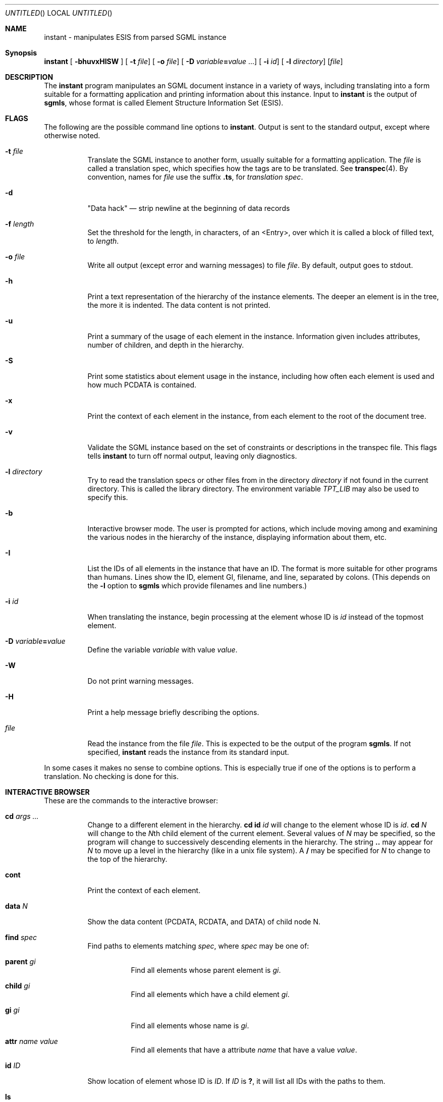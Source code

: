 ...\"
...\" Copyright (c) 1994  
...\" Open Software Foundation, Inc. 
...\"  
...\" Permission is hereby granted to use, copy, modify and freely distribute 
...\" the software in this file and its documentation for any purpose without 
...\" fee, provided that the above copyright notice appears in all copies and 
...\" that both the copyright notice and this permission notice appear in 
...\" supporting documentation.  Further, provided that the name of Open 
...\" Software Foundation, Inc. ("OSF") not be used in advertising or 
...\" publicity pertaining to distribution of the software without prior 
...\" written permission from OSF.  OSF makes no representations about the 
...\" suitability of this software for any purpose.  It is provided "as is" 
...\" without express or implied warranty. 
...\"
...\" Copyright (c) 1996 X Consortium
...\" Copyright (c) 1996 Dalrymple Consulting
...\" 
...\" Permission is hereby granted, free of charge, to any person obtaining a copy
...\" of this software and associated documentation files (the "Software"), to deal
...\" in the Software without restriction, including without limitation the rights
...\" to use, copy, modify, merge, publish, distribute, sublicense, and/or sell
...\" copies of the Software, and to permit persons to whom the Software is
...\" furnished to do so, subject to the following conditions:
...\" 
...\" The above copyright notice and this permission notice shall be included in
...\" all copies or substantial portions of the Software.
...\" 
...\" THE SOFTWARE IS PROVIDED "AS IS", WITHOUT WARRANTY OF ANY KIND, EXPRESS OR
...\" IMPLIED, INCLUDING BUT NOT LIMITED TO THE WARRANTIES OF MERCHANTABILITY,
...\" FITNESS FOR A PARTICULAR PURPOSE AND NONINFRINGEMENT.  IN NO EVENT SHALL THE
...\" X CONSORTIUM OR DALRYMPLE CONSULTING BE LIABLE FOR ANY CLAIM, DAMAGES OR
...\" OTHER LIABILITY, WHETHER IN AN ACTION OF CONTRACT, TORT OR OTHERWISE,
...\" ARISING FROM, OUT OF OR IN CONNECTION WITH THE SOFTWARE OR THE USE OR
...\" OTHER DEALINGS IN THE SOFTWARE.
...\" 
...\" Except as contained in this notice, the names of the X Consortium and
...\" Dalrymple Consulting shall not be used in advertising or otherwise to
...\" promote the sale, use or other dealings in this Software without prior
...\" written authorization.
...\"
...\" Translated with /usr/local/lib/tpt/ref-man.ts by fld on cord, Wed 07 Feb 1996, 21:59
.Dd September 5, 1996
.Os FreeBSD 2.2
.Dt SGMLFMT 1
.Sh "NAME"
instant - manipulates ESIS from parsed SGML instance
.Sh "Synopsis"
.na
.Pp
\fBinstant\fP [ \fB-bhuvxHISW\fP ]  [ \fB-t\fP \fIfile\fP]  [ \fB-o\fP \fIfile\fP]  [ \fB-D\fP \fIvariable\fP\fB=\fP\fIvalue\fP ...]  [ \fB-i\fP \fIid\fP]  [ \fB-l\fP \fIdirectory\fP]  [\fIfile\fP] 
.ad
.Sh "DESCRIPTION"
.Pp
The \fBinstant\fP program manipulates an SGML document instance in a variety of ways, 
including translating into a form suitable for a formatting application and printing information about this instance. 
Input to \fBinstant\fP is the output of \fBsgmls\fP, whose format is called Element Structure Information Set (ESIS).
.Sh "FLAGS"
.Pp
The following are the possible command line options to \fBinstant\fP. Output is sent to the standard output, except where otherwise noted.
.\"'br\" labeled list
.Bl -tag -width Ds
.It "\fB-t\fP \fIfile\fP"
Translate the SGML instance to another form, usually suitable for a formatting application. 
The \fIfile\fP is called a translation spec, which specifies how the tags are to be translated. See \fBtranspec\fP(4). 
By convention, names for \fIfile\fP use the suffix \fB.ts\fP, for \fItranslation spec\fP.
.It "\fB-d\fP"
"Data hack" \(em strip newline at the beginning of data records
.It "\fB-f \fIlength\fR"
Set the threshold for the length, in characters,
of an <Entry>, over which it is called a block of filled text, to \fIlength\fR.
.It "\fB-o\fP \fIfile\fP "
Write all output (except error and warning messages) to file \fIfile\fP. By default, output goes to stdout.
.It "\fB-h\fP"
Print a text representation of the hierarchy of the instance elements. 
The deeper an element is in the tree, the more it is indented. The data content is not printed.
.It "\fB-u\fP"
Print a summary of the usage of each element in the instance. 
Information given includes attributes, number of children, and depth in the hierarchy. 
.It "\fB-S\fP"
Print some statistics about element usage in the instance, including how often each element is used 
and how much PCDATA is contained.
.It "\fB-x\fP"
Print the context of each element in the instance, from each element to the root of the document tree.
.It "\fB-v\fP"
Validate the SGML instance based on the set of constraints or descriptions in the transpec file. 
This flags tells \fBinstant\fP to turn off normal output, leaving only diagnostics. 
.It "\fB-l\fP \fIdirectory\fP"
Try to read the translation specs or other files from in the directory \fIdirectory\fP 
if not found in the current directory. 
This is called the library directory. 
The environment variable \fITPT_LIB\fP may also be used to specify this.
.It "\fB-b\fP"
Interactive browser mode. The user is prompted for actions, 
which include moving among and examining the various nodes in the hierarchy of the instance, displaying information about them, etc.
.It "\fB-I\fP"
List the IDs of all elements in the instance that have an ID.  The format is more suitable for other programs than humans. 
Lines show the ID, element GI, filename, and line, separated by colons. 
(This depends on the \fB-l\fP option to \fBsgmls\fP which provide filenames and line numbers.)
.It "\fB-i\fP \fIid\fP"
When translating the instance, begin processing at the element whose ID is \fIid\fP instead of the topmost element.
.It "\fB-D\fP \fIvariable\fP\fB=\fP\fIvalue\fP"
Define the variable \fIvariable\fP with value \fIvalue\fP. 
.It "\fB-W\fP"
Do not print warning messages.
.It "\fB-H\fP"
Print a help message briefly describing the options.
.It "\fIfile\fP"
Read the instance from the file \fIfile\fP. 
This is expected to be the output of the program \fBsgmls\fP.
If not specified, \fBinstant\fP reads the instance from its standard input.
.El
.\"'br\" labeled list end
.Pp
In some cases it makes no sense to combine options. 
This is especially true if one of the options is to perform a translation. No checking is done for this.
.Sh "INTERACTIVE BROWSER"
.Pp
These are the commands to the interactive browser:
.Bl -tag -width Ds
.\"'br\" labeled list
.It "\fBcd\fP \fIargs ...\fP"
Change to a different element in the hierarchy. 
\fBcd\fP \fBid\fP \fIid\fP will change to the element whose ID is \fIid\fP. 
\fBcd\fP \fIN\fP will change to the \fIN\fPth child element of the current element. 
Several values of \fIN\fP may be specified, so the program will change to successively descending elements in the hierarchy. 
The string \fB..\fP may appear for \fIN\fP to move up a level in the hierarchy (like in a unix file system).
A \fB/\fP may be specified for \fIN\fP to change to the top of the hierarchy.
.It "\fBcont\fP"
Print the context of each element.
.It "\fBdata\fP \fIN\fP"
Show the data content (PCDATA, RCDATA, and DATA) of child node N.
.It "\fBfind\fP \fIspec\fP"
Find paths to elements matching \fIspec\fP, where \fIspec\fP may be one of:
.Bl -tag -width Ds
.\".RS +\n(INu
.It "\fBparent\fP \fIgi\fP"
Find all elements whose parent element is \fIgi\fP. 
.It "\fBchild\fP \fIgi\fP"
Find all elements which have a child element \fIgi\fP. 
.It "\fBgi\fP \fIgi\fP"
Find all elements whose name is \fIgi\fP. 
.It "\fBattr\fP \fIname\fP \fIvalue\fP"
Find all elements that have a attribute \fIname\fP that have a value \fIvalue\fP. 
.\".RE
.El
.It "\fBid\fP \fIID\fP"
Show location of element whose ID is \fIID\fP.
If \fIID\fP is \fB?\fP, it will list all IDs with the paths to them. 
.It "\fBls\fP"
List information about the current element in the hierarchy. 
This includes element name, line number in instance, context, attributes and their values, child elements, data directly within this element, 
and the order of the current element among its siblings.
.It "\fBq\fP \fIrelation\fP \fIelement\fP"
Report whether or not the current element has the relation \fIrelation\fP to the named element \fIelement\fP. 
Values of \fIrelation\fP are the same as for \fB_followrel\fP in \fBtranspec\fP reference page.
.It "\fBstat\fP"
Show statistics about the hierarchy. 
.It "\fBsum\fP"
Show a tag usage summary about the hierarchy. 
.It "\fBtran\fP \fIoutfile\fP"
Write translated output to file \fIoutfile\fP. 
If \fIoutfile\fP is not specified, output is sent to stdout.
.It "\fBtree\fP"
Print a textual representation of the hierarchy of the instance, where deeper elements are indented more. 
.It "\fBwhere\fP"
Show current position in the hierarchy. 
.It "<\fBcontrol-D\fP>"
Exits the program. 
.El
.Pp
The \fBstat\fP, \fBsum\fP, \fBtree\fP, \fBcont\fP commands take an optional first argument (of any value),
which means to only consider the entire instance instead of the hierarchy from the current element.
.Sh "FILES"
.Bl -tag -width Ds
.It "\fIfile\fP\fB.ts\fP"
Translation specification file.
.El
.Sh "SEE ALSO"
.Pp
.Xr transpec 5 ,
.Xr sgmls 1 ,
Standard Generalized Markup Language (SGML), ISO 8879.
